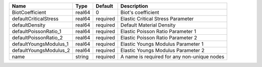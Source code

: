 

====================== ====== ======== =========================================== 
Name                   Type   Default  Description                                 
====================== ====== ======== =========================================== 
BiotCoefficient        real64 0        Biot's coefficient                          
defaultCriticalStress  real64 required Elastic Critical Stress Parameter           
defaultDensity         real64 required Default Material Density                    
defaultPoissonRatio_1  real64 required Elastic Poisson Ratio Parameter 1           
defaultPoissonRatio_2  real64 required Elastic Poisson Ratio Parameter 2           
defaultYoungsModulus_1 real64 required Elastic Youngs Modulus Parameter 1          
defaultYoungsModulus_2 real64 required Elastic Youngs Modulus Parameter 2          
name                   string required A name is required for any non-unique nodes 
====================== ====== ======== =========================================== 


